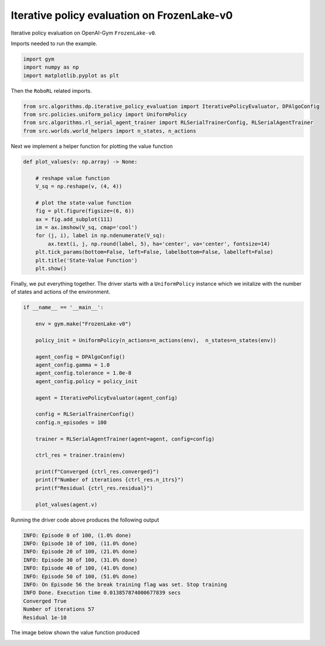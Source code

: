 Iterative policy evaluation on FrozenLake-v0
============================================

.. autosummary::

Iterative policy evaluation on OpenAI-Gym ``FrozenLake-v0``.

Imports needed to run the example.


.. code-block::  

	import gym
	import numpy as np
	import matplotlib.pyplot as plt

Then the ``RoboRL`` related imports.


.. code-block:: 

	from src.algorithms.dp.iterative_policy_evaluation import IterativePolicyEvaluator, DPAlgoConfig
	from src.policies.uniform_policy import UniformPolicy
	from src.algorithms.rl_serial_agent_trainer import RLSerialTrainerConfig, RLSerialAgentTrainer
	from src.worlds.world_helpers import n_states, n_actions

Next we implement a helper function for plotting the value function

.. code-block::

	def plot_values(v: np.array) -> None:
	    
	    # reshape value function
	    V_sq = np.reshape(v, (4, 4))

	    # plot the state-value function
	    fig = plt.figure(figsize=(6, 6))
	    ax = fig.add_subplot(111)
	    im = ax.imshow(V_sq, cmap='cool')
	    for (j, i), label in np.ndenumerate(V_sq):
		ax.text(i, j, np.round(label, 5), ha='center', va='center', fontsize=14)
	    plt.tick_params(bottom=False, left=False, labelbottom=False, labelleft=False)
	    plt.title('State-Value Function')
	    plt.show()
	
Finally, we put everything together. The driver starts with a ``UniformPolicy`` instance which
we initalize with the number of states and actions of the environment. 
    
.. code-block::

	if __name__ == '__main__':

	    env = gym.make("FrozenLake-v0")

	    policy_init = UniformPolicy(n_actions=n_actions(env),  n_states=n_states(env))

	    agent_config = DPAlgoConfig()
	    agent_config.gamma = 1.0
	    agent_config.tolerance = 1.0e-8
	    agent_config.policy = policy_init

	    agent = IterativePolicyEvaluator(agent_config)

	    config = RLSerialTrainerConfig()
	    config.n_episodes = 100

	    trainer = RLSerialAgentTrainer(agent=agent, config=config)

	    ctrl_res = trainer.train(env)

	    print(f"Converged {ctrl_res.converged}")
	    print(f"Number of iterations {ctrl_res.n_itrs}")
	    print(f"Residual {ctrl_res.residual}")

	    plot_values(agent.v)
	    	    
Running the driver code above produces the following output

.. code-block::

	INFO: Episode 0 of 100, (1.0% done)
	INFO: Episode 10 of 100, (11.0% done)
	INFO: Episode 20 of 100, (21.0% done)
	INFO: Episode 30 of 100, (31.0% done)
	INFO: Episode 40 of 100, (41.0% done)
	INFO: Episode 50 of 100, (51.0% done)
	INFO: On Episode 56 the break training flag was set. Stop training
	INFO Done. Execution time 0.013857874000677839 secs
	Converged True
	Number of iterations 57
	Residual 1e-10
	
The image below shown the value function produced

.. image:: images/state_value_function_frozen_lake.png

